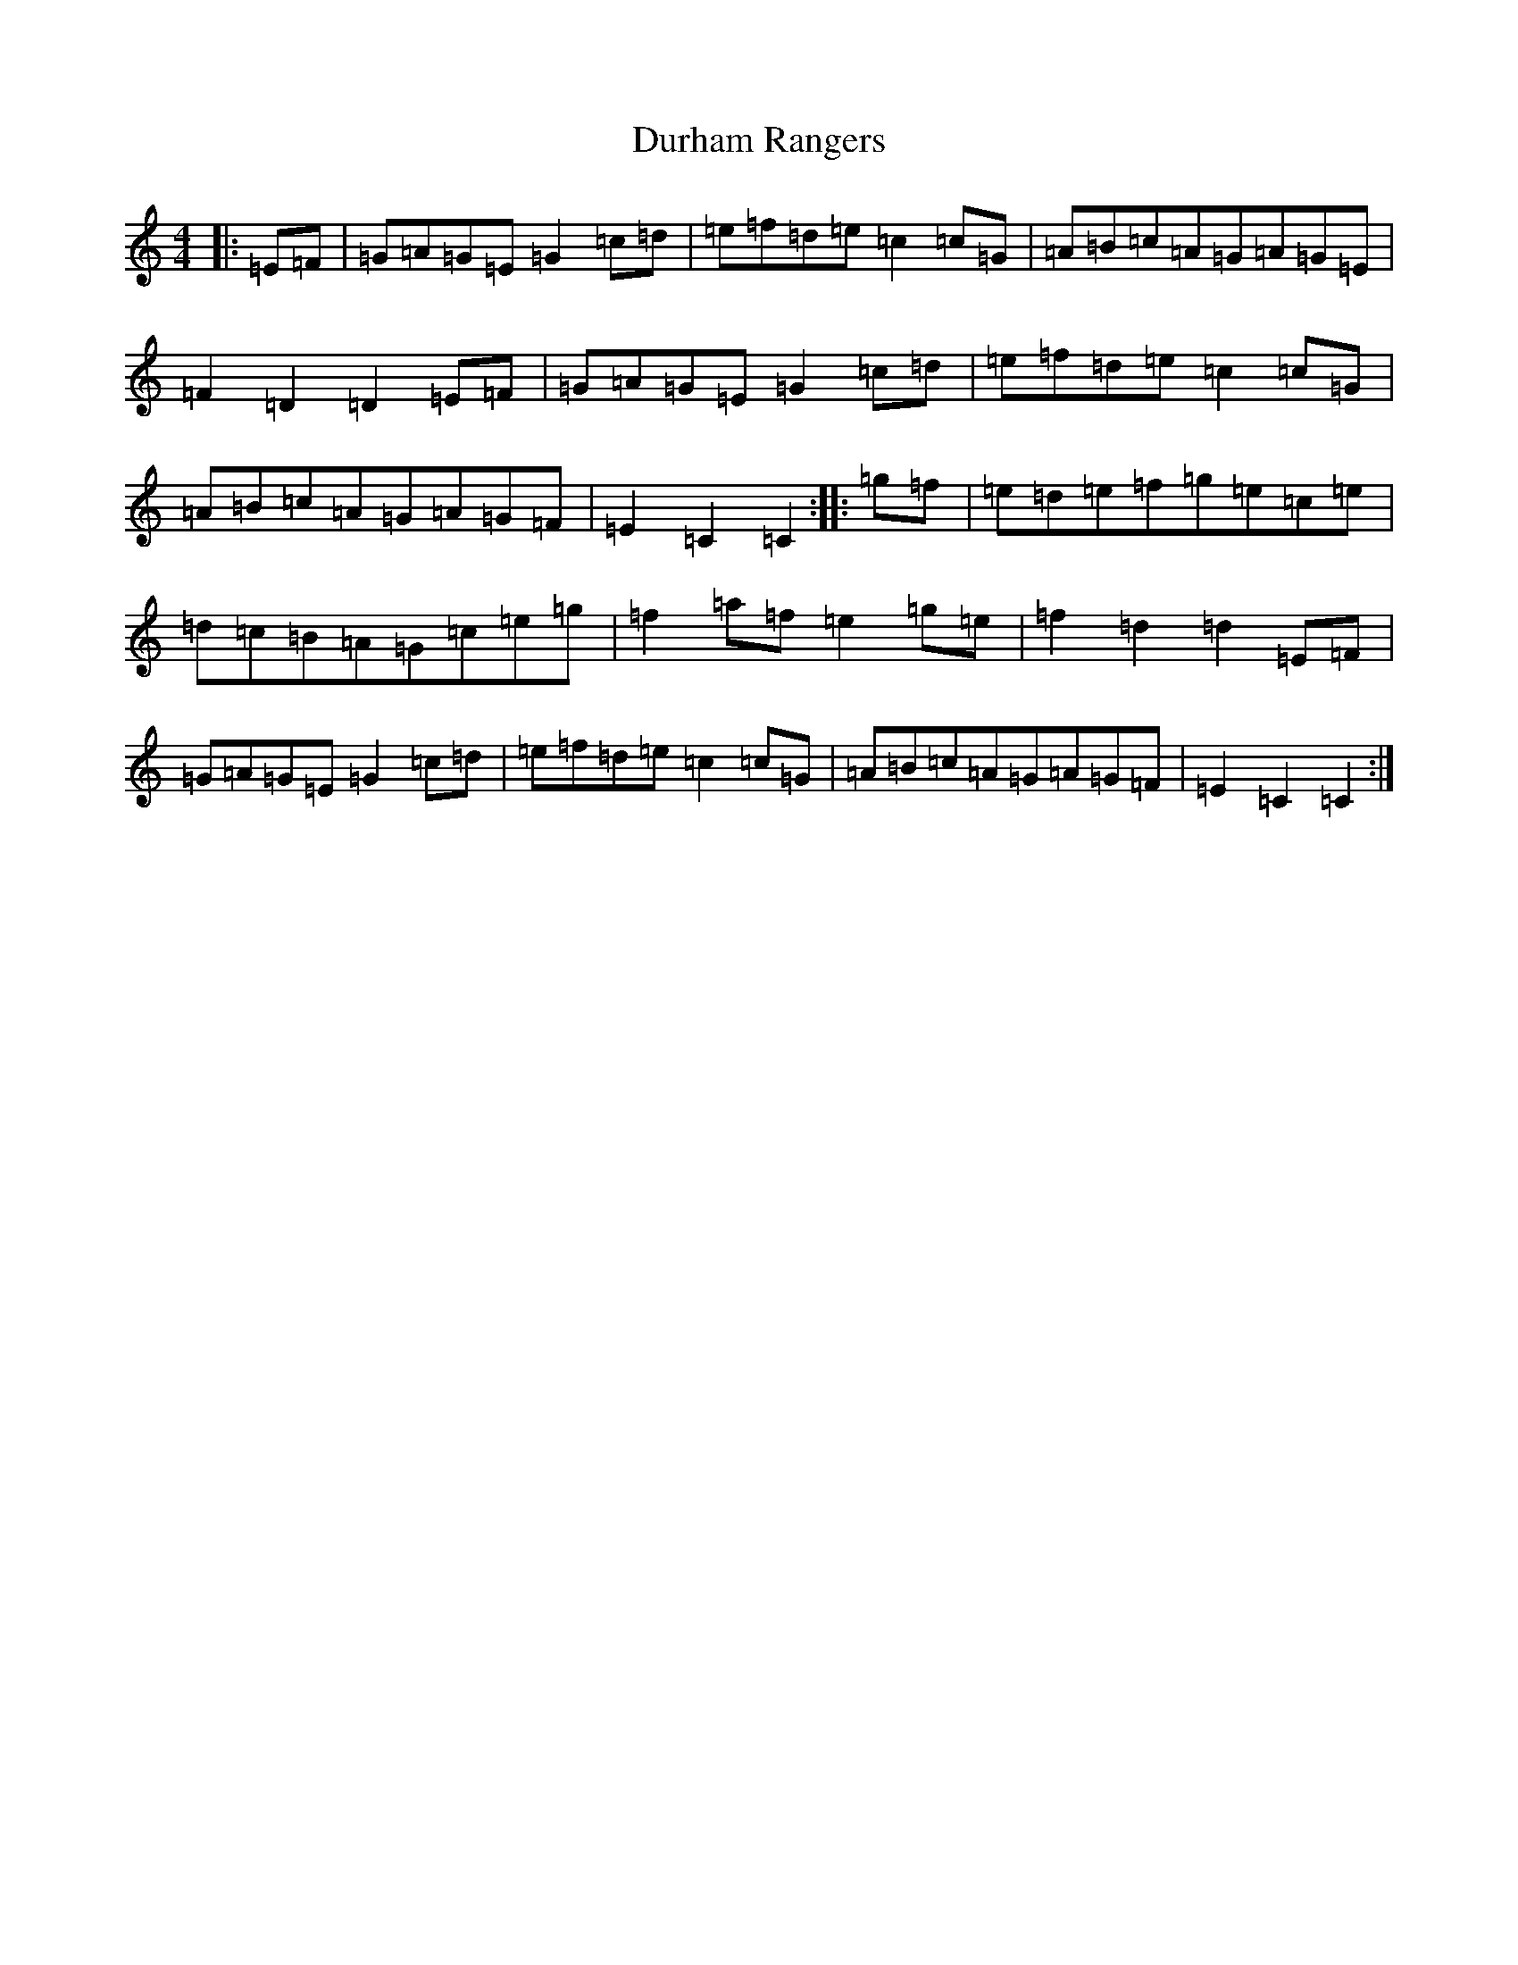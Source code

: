 X: 5821
T: Durham Rangers
S: https://thesession.org/tunes/3376#setting16439
R: barndance
M:4/4
L:1/8
K: C Major
|:=E=F|=G=A=G=E=G2=c=d|=e=f=d=e=c2=c=G|=A=B=c=A=G=A=G=E|=F2=D2=D2=E=F|=G=A=G=E=G2=c=d|=e=f=d=e=c2=c=G|=A=B=c=A=G=A=G=F|=E2=C2=C2:||:=g=f|=e=d=e=f=g=e=c=e|=d=c=B=A=G=c=e=g|=f2=a=f=e2=g=e|=f2=d2=d2=E=F|=G=A=G=E=G2=c=d|=e=f=d=e=c2=c=G|=A=B=c=A=G=A=G=F|=E2=C2=C2:|
